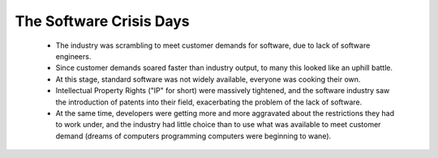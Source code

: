 
The Software Crisis Days
========================

 * The industry was scrambling to meet customer demands for software,
   due to lack of software engineers.

 * Since customer demands soared faster than industry output, to many
   this looked like an uphill battle.

 * At this stage, standard software was not widely available, everyone was
   cooking their own.

 * Intellectual Property Rights ("IP" for short) were massively
   tightened, and the software industry saw the introduction of
   patents into their field, exacerbating the problem of the lack of
   software.

 * At the same time, developers were getting more and more aggravated
   about the restrictions they had to work under, and the industry had
   little choice than to use what was available to meet customer
   demand (dreams of computers programming computers were beginning to
   wane).
